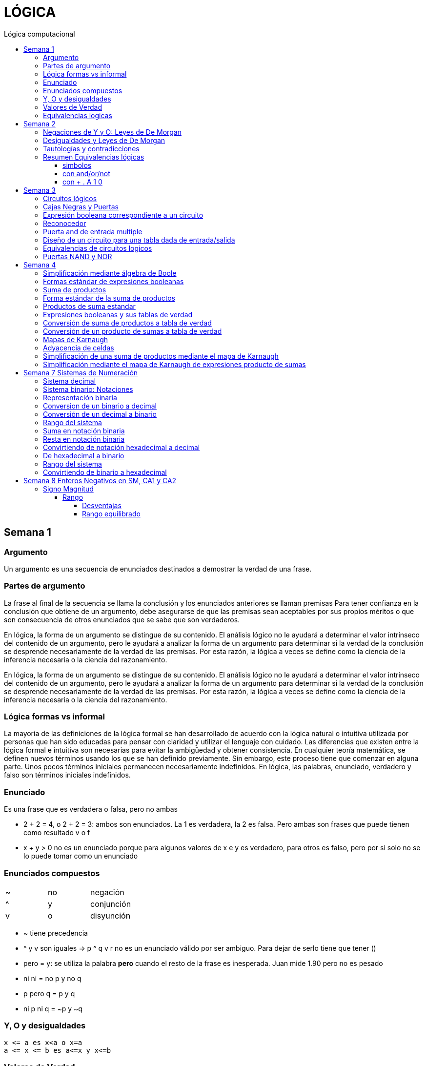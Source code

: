 
:toc: left
:toclevels: 4
:toc-title: Lógica computacional
:imagesdir: ./images
:stem: 

= LÓGICA

== Semana 1

=== Argumento 

Un argumento es una secuencia de enunciados destinados a demostrar la verdad de una frase. 

=== Partes de argumento

La frase al final de la secuencia se llama la conclusión y los enunciados anteriores se llaman premisas
Para tener confianza en la conclusión que obtiene de un argumento, debe asegurarse de que las premisas sean aceptables por sus propios méritos o que son consecuencia de otros enunciados que se sabe que son verdaderos.

En lógica, la forma de un argumento se distingue de su contenido. El análisis lógico no le ayudará a determinar el valor intrínseco del contenido de un argumento, pero le ayudará a analizar la forma de un argumento para determinar si la verdad de la conclusión se desprende necesariamente de la verdad de las premisas. Por esta razón, la lógica a veces se define como la ciencia de la inferencia necesaria o la ciencia del razonamiento.

En lógica, la forma de un argumento se distingue de su contenido. El análisis lógico no le ayudará a determinar el valor intrínseco del contenido de un argumento, pero le ayudará a analizar la forma de un argumento para determinar si la verdad de la conclusión se desprende necesariamente de la verdad de las premisas. Por esta razón, la lógica a veces se define como la ciencia de la inferencia necesaria o la ciencia del razonamiento.

=== Lógica formas vs informal

La mayoría de las definiciones de la lógica formal se han desarrollado de acuerdo con la lógica natural o intuitiva utilizada por personas que han sido educadas para pensar con claridad y utilizar el lenguaje con cuidado. Las diferencias que existen entre la lógica formal e intuitiva son necesarias para evitar la ambigüedad y obtener consistencia. En cualquier teoría matemática, se definen nuevos términos usando los que se han definido previamente. Sin embargo, este proceso tiene que comenzar en alguna parte. Unos pocos términos iniciales permanecen necesariamente indefinidos. En lógica, las palabras, enunciado, verdadero y falso son términos iniciales indefinidos.

=== Enunciado

Es una frase que es verdadera o falsa, pero no ambas

* 2 + 2 = 4, o 2 + 2 = 3: ambos son enunciados. La 1 es verdadera, la 2 es falsa. Pero ambas son frases que puede tienen como resultado v o f
* x + y > 0 no es un enunciado porque para algunos valores de x e y es verdadero, para otros es falso, pero por si solo no se lo puede tomar como un enunciado


=== Enunciados compuestos

|===
| ~ | no | negación
| ^ |  y | conjunción
| v |  o | disyunción
|===

* ~ tiene precedencia
* ^ y v son iguales => p ^ q v r no es un enunciado válido por ser ambiguo. Para dejar de serlo tiene que tener ()

* pero = y: se utiliza la palabra *pero* cuando el resto de la frase es inesperada. Juan mide 1.90 pero no es pesado
* ni ni  = no p y no q

* p pero q = p y q
* ni p ni q = ~p y ~q

=== Y, O y desigualdades

====
 x <= a es x<a o x=a
 a <= x <= b es a<=x y x<=b
====


=== Valores de Verdad

* Negación: si p es un enunciado variable, la negación de p es "no p"
|===
|p|~p
|v|f
|f|v
|===

* Conjunción: "p y q"  es V solo cuando p=v y q=v
|===
|p|q|p^q
|v|v|v
|v|f|f
|f|v|f
|f|f|f
|===

* Disyunción: "p y q" es verdadero cuando p es V o q es V o ambas son V. Es falsa cuando ambas son F

|===
|p|q|p v q
|v|v| v
|v|f| v
|f|v| v
|f|f| f
|===


=== Equivalencias logicas

Dos formas de enunciado son logicamente equivalentes si y solo si tienen los mismos valores de verdad para cada posible situacion 


== Semana 2

=== Negaciones de Y y O: Leyes de De Morgan

La negación de un enunciado "y" es lógicamente equivalente al enunciado "o" en el que cada componente es negado. 
 ~ (p ^ q) es ~p v ~q
La negación de un enunciado o es lógicamente equivalente al enunciado y en el que cada componente es negado. 
 ~ (p v q) es ~p ^ ~q

Nota: "ni p ni q" significa to mismo que "~p y ~q"

===  Desigualdades y Leyes de De Morgan

-1 < x <=4

se puede descomponer en -1<x Y x<=4

Su negacion es -1</x (-1 no es menor que x) Y x<=/4 x no es menor o igual que 4
Se puede interpretar como -1>x O x>=4

=== Tautologías y contradicciones

* Tautologia: es una forma de enunciado que siempre es verdadera, independientemente de los valores de verdad de los enunciados individuales sustituidos por sus enunciados variables. 
* Una contradicción es una forma de enunciado que siempre es falso, independientemente de los valores de verdad de los enunciados individuales de los enunciados variables sustituidos. 

=== Resumen Equivalencias lógicas

p, q y r son variables
t es una tautología
c es una contradicción


==== simbolos

|===
|  | Descripción                    |                                   |
| 1| Leyes conmutativas             | p ∧ q ≡ q ∧ p                     | p V q ≡ q V p
| 2| Ley asociativa                 | (p ∧ q) ∧ r ≡ p ∧ (q ∧ r)         | (p V q) V r ≡ p V (q V r)
| 3| Ley distributiva               | p ∧ (q V r) ≡ (p ∧ q) V (p ∧ r)   | p V (q ∧ r) ≡ (p V q) ∧ (p V r)
| 4| Ley de identidad               | p ∧ t ≡ p                         | p V c ≡ p
| 5| Ley de negación                | p V ~p ≡ t                        | p ∧ ~p ≡ c
| 6| Ley doble negación             | ~ (~p) ≡ p                         |
| 7| Leyes de idempotencia          | p ∧ p ≡ p                         | p V p ≡ p
| 8| Ley universal acotada          | p V t ≡ t                         | p ∧ c ≡ c
| 9| Ley de morgan                  | ~(p ∧ q) ≡ ~p V ~q                | ~(p V q) ≡ ~p ∧ ~q
|10| Ley de absorción               | p V (p ∧ q) ≡ p                   | p ∧ (p V q) ≡ p
|11| Negaciones de t y c            | ~t ≡ c                            | ~c ≡ t
|12| NAND (SHEFFER)                 | P \| Q ≡ ~ (P ∧ Q)                 |
|13| NOR (PEIRCE)                   | P ↓ Q ≡ ~ (P V Q)                 |

|===

==== con and/or/not

|===
|  | Descripción                    |                                           |
| 1| Leyes conmutativas             | p AND q ≡ q AND p                         | p OR q ≡ q OR p
| 2| Ley asociativa                 | (p AND q) AND r ≡ p AND (q AND r)         | (p OR q) OR r ≡ p OR (q OR r)
| 3| Ley distributiva               | p AND (q OR r) ≡ (p AND q) OR (p AND r)   | p OR (q AND r) ≡ (p OR q) AND (p OR r)
| 4| Ley de identidad               | p AND t ≡ p                               | p OR c ≡ p
| 5| Ley de negación                | p OR NOT p ≡ t                            | p AND NOT p ≡ c
| 6| Ley doble negación             | NOT (NOT p) ≡ p                           |
| 7| Leyes de idempotencia          | p AND p ≡ p                               | p OR p ≡ p
| 8| Ley universal acotada          | p OR t ≡ t                                | p AND c ≡ c
| 9| Ley de morgan                  | NOT (p AND q) ≡ NOT p OR NOT q            | NOT (p OR q) ≡ NOT p AND NOT q
|10| Ley de absorción               | p OR (p AND q) ≡ p                        | p AND (p OR q) ≡ p
|11| Negaciones de t y c            | NOT t ≡ c                                 | NOT c ≡ t
|12| NAND (SHEFFER)                 | P NAND Q ≡ ~ (P ∧ Q)                 |
|13| NOR (PEIRCE)                   | P NOR Q ≡ ~ (P V Q)                 |
|===

==== con + . Ā 1 0

Ā
Ē
Ẽ̄

|===
|  | Descripción                    |                                           |
| 1| Leyes conmutativas             | A.E=E.A                                   | A+E=E+A
| 2| Ley asociativa                 | (A.E).O=A.(E.O)                           | (A+E)+O=A+(E+O)
| 3| Ley distributiva               | A.(E+O)=(A.E)+(A.O)                       | A+(E.O)=(A+E).(A+O)
| 4| Ley de identidad               | A.1=A                                     | A+0=A
| 5| Ley de negación                | A.Ā=0                                     | A+Ā≡1
| 6| Ley doble negación             | Ẽ̄=E tambien \~(~E)=E                      |
| 7| Leyes de idempotencia          | A.A=A                                     | A+A=A
| 8| Ley universal acotada          | A+1=1                                     | A.0=0
| 9| Ley de morgan                  | ~(A.E)=Ā+Ē                                | ~(A+E)=Ā.Ē
|10| Ley de absorción               | A+(A.E) ≡ A                               | A.(A+E)=A
|11| Negaciones de t y c            | ~1=0                                      | ~0=1
|12| NAND (SHEFFER)                 | P NAND Q ≡ ~ (P ∧ Q)                      |
|13| NOR (PEIRCE)                   | P NOR Q ≡ ~ (P V Q)                       |
|===

== Semana 3

=== Circuitos lógicos

* Interruptores en serie

image::2023-08-29T12-03-42-284Z.png[] 

|===
| INTER     | RUPTORES  | FOCO
|  P        | Q         | ESTADO
|cerrado    |cerrado    | encendido
|cerrado    |abierto    | apagado
|abierto    |cerrado    | apagado
|abierto    |abierto    | apagado
|===

* Interruptores en paralelo

image::2023-08-29T12-05-19-336Z.png[] 

|===
| INTER     | RUPTORES  | FOCO
|  P        | Q         | ESTADO
|cerrado    |cerrado    | encendido
|cerrado    |abierto    | encendido
|abierto    |cerrado    | encendido
|abierto    |abierto    | apagado
|===

Cambiando abierto y encendido por V y cerrado y apagado por F se obtienen las tablas de verdad 

En serie es tabla de verdad Y
En paralelo es tabla de verdad O


=== Cajas Negras y Puertas

Las cajas negras son implementaciones de circuitos lógicos, donde su implementación no importa. La atención se centra entre las entradas y sus salidas

image:2023-08-29T21-08-00-483Z.png[] 


=== Expresión booleana correspondiente a un circuito

En lógica, variables tales como p, q y r representan enunciados y un enunciado puede toner uno de los dos valores de verdad: V (verdadero) o F (falso)

Cualquier variable, tal como un enunciado variable o una señal de entrada que puede tomar uno de los dos valores, se llama una variable booleana.

Una expresión compuesta de variables booleanas y conectores ~ ∧ v se denomina una expresión booleana

=== Reconocedor 

es un circuito que genera un I pars exactamente una combinación particular de señales de entrada y salidas 0 pars las demás combinaciones. 

image::2023-08-29T21-45-19-131Z.png[] 


=== Puerta and de entrada multiple

 ((p ∧ q) ∧ (R ∧ S)) ∧ T se grafica 

image::2023-08-29T22-53-13-138Z.png[] 

Luego por propiedad asociativa 

 ((p ∧ q) ∧ (R ∧ S)) ∧ T = (p ∧ (q ∧ R)) ∧ (S ∧ T)

 (p ∧ (q ∧ R)) ∧ (S ∧ T)

image::2023-08-29T22-55-12-342Z.png[] 

Cada uno de los circuitos en las figures 2.4.4 y 2.4.5 es, por tanto. una implementation de la expresien P ∧ Q ∧ R ∧ S ∧ T. Este circuito recibe el nombre de *puerta AND de entrada multiple* y se representa por el diagrama que se muestra en la figura 2 4 6 Las puertas OR de entrada multiple se construyen de manera similar. 

image::2023-08-29T22-57-21-670Z.png[] 

=== Diseño de un circuito para una tabla dada de entrada/salida

Diseñar un circuito lógico para la siguiente tabla de entrada

image:2023-08-29T23-05-46-350Z.png[] 

. Identificar cada renglón para el que la salida es 1, en este caso el primero, tercero y cuarto renglón
. Para cada uno de estos renglones construir una expresión y que produzca un 1  para la combinación exacta de valores de entrada para ese renglón y un 0 para todas las otras combinaciones de los valores de entrada.
.. La expresión para el primer renglón es P ∧ Q ∧ R porque  P ∧ Q ∧ R es 1 si P = 1 y Q = 1 y R = 1 y es 0 pars todos los demás valores de P, Q y R.
.. La expresión para el tercer renglón es P ∧ ~Q ∧ R porque  P ∧ ~Q ∧ R es 1 si P = 1 y Q = 0 y R = 1 y es 0 pars todos los demás valores de P, Q y R.
.. La expresión para el cuarto renglón es P ∧ ~Q ∧ ~R porque  P ∧ ~Q ∧ ~R es 1 si P = 1 y Q = 0 y R = 0 y es 0 pars todos los demás valores de P, Q y R.
. Ahora, cualquier expresión booleana con la tabla dada como su tabla de verdad tiene el valor 1 en el caso P ∧ Q ∧ R = 1, o en caso de P ∧ ~Q ∧ R, o en caso de P ∧ ~Q ∧ ~R  en ningún otro caso. De lo que se deduce que una expresión booleana con la labia de verdad dada es 

 (P ∧ Q ∧ R) V (P ∧ ~Q ∧ R) V (P ∧ ~Q ∧ ~R)       expresión 2.4.5

image::2023-08-29T23-16-55-882Z.png[] 

Observar que la expresión (2.4.5) es una disyunción de términos en los que ellos mismos son conjunciones en los que una de P o ~P, una de Q o ~Q y de una de R o ~R todas aparecen. Se dice que tales expresiones están en *forma normal disyuntiva* o en *forma de suma de productos*. 

=== Equivalencias de circuitos logicos

Dos circuitos lógicos son equivalentes entre si si sus tablas de verdades son idénticas

=== Puertas NAND y NOR

Una puerta NAND es una sola puerta que actila como una puerta AND seguida de una puerta NOT.  Así, la señal de salida de la puerta NAND es 0 cuando y solo cuando, ambas senates de entrada son 1

image::2023-08-30T00-39-04-089Z.png[] 

Una puerta NOR actúa como una puerta OR seguida de una puerta NOT. La señal de salida pars una puerta NOR es 1 cuando y solo cuando, ambas entradas son 0.

image::2023-08-30T00-40-32-868Z.png[] 


== Semana 4

=== Simplificación mediante álgebra de Boole

Una expresión booleana simplificada emplea el menor número posible de puertas en la implementación de una determinada expresión.

Ejemplo:

Simplificar AB + A(B + C) + B(B + C)

. Por ley distributiva: AB + AB + AC + BB + BC
. Por ley de idempotencia: (AB + AB) = AB entonces AB + AC + BB + BC
. Por ley de idempotencia: B.B = B entonces AB + AC + B + BC
. Por ley de absorción B + BC = B entonces AB + AC + B
. Por conmutacion de suma logica B + AB +  AC
. Por ley de absorción B + AB = B entonces *B + AC*

 Estos dos circuitos de puertas son equivalentes, es decir, para cualquier combinación de valores en las entradas A, B y C, obtenemos siempre la misma salida en ambos circuitos.

image::2023-09-04T00-38-39-808Z.png[] 

=== Formas estándar de expresiones booleanas

Todas las expresiones booleanas, independientemente de su forma, pueden convertirse en cualquiera de las dos formas estándar: suma de productos o producto de sumas. La estandarización posibilita que la evaluación, simplificación e implementación de las expresiones booleanas sea mucho más sistemática y sencilla.

=== Suma de productos

Cuando dos o más productos se suman mediante la adición booleana, la expresión resultante se denomina suma de productos (SOP, Sum Of Products). Una suma de productos puede contener también términos de una única variable.

=== Forma estándar de la suma de productos

Es aquella en la que todas las variables de la función aparecen en cada uno de los términos de la expresión

La expresión suma de productos estándar es importante en la construcción de tablas de verdad, y en el método de simplificación de los mapas de Karnaugh

Cualquier expresión suma de productos no estándar (que denominaremos simplemente suma de productos) puede convertirse al formato estándar utilizando el álgebra de Boole.

Cada término producto de una suma de productos que no contenga todas las variables de la función puede ampliase a su forma estándar de manera que incluya todas las variables del dominio y sus complementos. Como se muestra en los siguientes pasos, una suma de productos no estándar se convierte a su forma estándar utilizando el postulado básico de la suma, donde dice que la variable sumada a su complemento es igual a 1.

image:2023-09-04T01-06-42-980Z.png[] 

=== Productos de suma estandar

Un producto de sumas estándar es aquel en el que todas las variables del dominio o sus complementos aparecen en cada uno de los términos de la expresión.

Cualquier producto de sumas no estándar (que denominaremos simplemente producto de sumas) puede convertirse a su forma estándar mediante el álgebra de Boole. 

Cada término suma de una expresión producto de sumas que no contenga todas las variables del dominio puede extenderse para obtener su formato estándar incluyendo todas las variables del dominio y sus complementos. Como se establece en los pasos siguientes, un producto de sumas no estándar se convierte a su formato estándar utilizando la regla booleana que establece que una variable multiplicada por su complemento es igual a 0. 

image::2023-09-04T01-18-14-461Z.png[] 

=== Expresiones booleanas y sus tablas de verdad

Todas las expresiones booleanas pueden convertirse fácilmente en tablas de verdad utilizando los valores binarios de cada término de la expresión.

Para una expresión cuyo dominio es de dos variables, existen cuatro combinaciones distintas de estas variables (22 = 4). Para una expresión cuyo dominio tiene tres variables, existen ocho (23 = 8) combinaciones posibles de dichas variables. Para una expresión con un dominio de cuatro variables, existen dieciséis combinaciones diferentes de dichas variables (24 = 16), etc.


=== Conversión de suma de productos a tabla de verdad

. Enumerar todas las posibles combinaciones de los valores de las variables de la expresión. 
. Hay que pasar la suma de productos a su formato estándar, si no lo está ya. 
. Para completar la tabla debemos tener en cuenta que cuando la variable no está complementada, el valor será 1, mientras que, si se encuentra complementada, es decir negada, entonces el valor que adopta es 0.
. Por último, se escribe un 1 en la columna de salida (X) para cada valor binario que hace que la suma de productos estándar sea 1, y se escribe un 0 para los restantes valores.

Ejemplo:

image::2023-09-04T01-31-48-516Z.png[]

=== Conversión de un producto de sumas a tabla de verdad

. Enumerar todas las posibles combinaciones de valores binarios de las variables del mismo modo que se hace para una suma de productos. 
. Pasar el producto de sumas a su formato estándar, si no lo está ya. 
. Tener en cuenta que cuando la variable no está complementada, el valor será 0, mientras que, si se encuentra complementada, es decir negada, entonces el valor que adopta es 1.
. Se escribe un 0 en la columna de salida (X) para cada valor binario que hace que la suma de productos estándar sea 0, y se escribe un 1 para los restantes valores binarios. 


image::2023-09-04T01-35-51-835Z.png[] 


=== Mapas de Karnaugh

El número de celdas de un mapa de Karnaugh es igual al número total de posibles combinaciones de las variables de entrada, al igual que el número de filas de una tabla de verdad. Para tres variables, el número de celdas necesarias es de 2^3 = 8. Para cuatro variables, el número de celdas es de 2^4 = 16.

*El mapa de Karnaugh de tres variables es una matriz de ocho celdas.*

image::2023-09-04T23-42-28-208Z.png[] 

*Mapas de Karnaugh de cuatro variables*

image::2023-09-04T23-43-03-880Z.png[] 


=== Adyacencia de celdas

Las celdas de un mapa de Karnaugh se disponen de manera que sólo cambia una única variable entre celdas adyacentes. La adyacencia se define por un cambio de una única variable. Las celdas que difieren en una única variable son adyacentes. Por ejemplo, en el mapa de tres variables, la celda 010 es adyacente a las celdas 000, 011 y 110. La celda 010 no es adyacente a la celda 001, ni a la celda 111, ni a la celda 100 ni a la celda 101.

Físicamente, cada celda es adyacente a las celdas que están situadas inmediatas a ella por cualquiera de sus cuatro lados. Un celda no es adyacente a aquellas celdas que tocan diagonalmente alguna de sus esquinas. Además, las celdas de la fila superior son adyacentes a las de la fila inferior y las celdas de la columna izquierda son adyacentes a las situadas en la columna de la derecha. Esto se denomina adyacencia cíclica, ya que podemos pensar que el mapa de Karnaugh se dobla de forma que se toquen los extremos superior e inferior como si fuera un cilindro o los extremos de la derecha e izquierda para formar la misma figura. 

El siguiente mapa de Karnaugh ilustra la adyacencia de celdas en un mapa de cuatro variables, aunque se aplican las mismas reglas de adyacencia a los mapas de Karnaugh con cualquier número de celdas.

image:2023-09-04T23-46-02-455Z.png[] 


=== Simplificación de una suma de productos mediante el mapa de Karnaugh

* Construir tabla de 2 o 3 variables. Por la adyacencia, la secuencia de combinación de 2 variables es 00 01 11 10

3 Variables

|===
|A B \ C| 0 | 1
|0 0    |   |
|0 1    |   |
|1 1    |   |
|1 0    |   |
|===

4 Variables

|===
|A B \ C D  | 0 0   | 0 1   |  1 0  |  1  1
|0 0        |       |       |       |       
|0 1        |       |       |       |       
|1 1        |       |       |       |       
|1 0        |       |       |       |       
|===

* Por cada término de la expresión suma de productos, se coloca un 1 en el mapa de Karnaugh en la celda correspondiente al valor del producto

image:2023-09-06T11-43-16-518Z.png[] 

* Agrupación de unos

.. Un grupo tiene que contener 1, 2, 4, 8 ó 16 celdas
.. Cada celda de un grupo tiene que ser adyacente a una o más celdas del mismo grupo
.. Incluir siempre en cada grupo el mayor número posible de 1s de acuerdo a la regla número 1
.. Cada 1 del mapa tiene que estar incluido en al menos un grupo. Los 1s que ya pertenezcan a un grupo pueden estar incluidos en otro, siempre que los grupos que se solapen contengan 1s no comunes.

image:2023-09-06T11-45-44-609Z.png[] 

* Cada grupo de celdas que contiene 1s da lugar a un término producto compuesto por todas las variables que aparecen en el grupo en sólo una forma (no complementada o complementada). Las variables que aparecen complementadas y sin complementar dentro del mismo grupo se eliminan. A éstas se les denomina variables contradictorias.

image:2023-09-06T11-47-06-725Z.png[] 

* Cuando se han obtenido todos los términos producto mínimos a partir del mapa de Karnaugh, se suman para obtener la expresión suma de productos mínima.

image:2023-09-06T11-47-23-133Z.png[] 


=== Simplificación mediante el mapa de Karnaugh de expresiones producto de sumas

* LLevar todo a producto de suma estandar

* Construir tabla de 2 o 3 variables igual que en suma de productos
* Los valores negados valen 1, los valores no negados valen 0
* Segun los valores de cada termino, colocarlos en la tabla de karnough, peor en vez de 1, colocar 0

image::2023-09-06T23-20-01-939Z.png[] 

* Deducir agrupas los ceros adyacentes. Se pueden agrupar 1,2,4,8,16 ceros
* Por cada grupo de ceros deducir la variable. Esto se hace viendo en todo el grupo, cuales son las variables que cambian de estado. Si cambia de estado de un cero a otro, la variable se descarta. Si permanece con el mismo estado, la variable no se descarta y forma parte del termino, sumando las variables

image::2023-09-06T23-23-45-436Z.png[] 

Tambien se pueden tomar los 1 como suma de productos, y se obtiene la misma ecuación si se aplica la propiedad distributiva


image::2023-09-06T23-24-38-529Z.png[] 

== Semana 7 Sistemas de Numeración

=== Sistema decimal

La notación decimal se basa en el hecho de que cualquier número entero positivo puede ser escrito de manera única como una suma de productos de la forma stem:[d.10^n] donde cada n es un entero no negativo y cada d es uno de los dígitos decimales de 0, 1, 2, 3, 4, 5, 6, 7, 8, o 9.

La notación decimal (o de base 10) expresa un número como una cadena de dígitos en la que cada dígito indica la posición de la potencia de 10 por la que se multiplica.

Ejemplo: 

stem:[5049 = 5 . 10^3  + 0 . 10^2 + 4 . 10^1 + 9 . 10^0 ]

image::2023-10-04T22-52-59-655Z.png[]

La raíz latina deci significa “diez”.

=== Sistema binario: Notaciones

* 2b10 = significa 2 en base 10 (sistema decimal)
* 1b2 = significa 1 en base 2 (sistema binario)
* 2^4 = significa 2 elevado a la 4 ó 2 potencia de 4
* BSS() = binario sin signo (esto significa que de momento, sólo veremos número NO NEGATIVOS)

=== Representación binaria

La raíz latina bi significa “dos”.


Cualquier número entero se puede representar como una suma única de productos de la forma d.2^n donde cada n es un entero y cada d es uno de los dígitos binarios (o bits) 0 o 1. Por ejemplo,  

image:2023-10-04T23-46-07-660Z.png[] 

En notación binaria, como en notación decimal, se escriben sólo los dígitos binarios y no las potencias de la base. En notación binaria, entonces


image:2023-10-04T23-46-31-354Z.png[] 

donde los subíndices indican la base, ya sea 10 o 2, en el que está escrito el número. Los lugares en notación binaria corresponden con las distintas potencias de 2. La posición más a la derecha es el lugar de los unos (o lugar 2^0), a la izquierda está el lugar de los dos (o lugar 2^1), a la izquierda está el lugar de los cuatro (o lugar 2^2) y así sucesivamente, como se muestra a continuación.

image:2023-10-04T23-47-10-886Z.png[] 

Al igual que en la notación decimal, se puede agregar o quitar ceros a la izquierda al gusto. Por ejemplo,

image:2023-10-04T23-47-44-094Z.png[] 

=== Conversion de un binario a decimal    

image:2023-10-05T00-54-04-977Z.png[] 

=== Conversión de un decimal a binario

1. Si x > 0 calcular la división entera: x/2,

2. Tomar el resto de la división anterior como un bit (pues es un valor en el conjunto {0,1})

3. Si el cociente es mayor a cero, volver al paso 1 con el cociente como dividendo.

4. Se construye la cadena tomando solo los restos: en el orden que fueron obtenidos se ubican de derecha a izquierda (menos significativo a más significativo).

Suponer por ejemplo que se necesita representar el número 26 en el sistema binario:

1. Se divide el valor 26 por 2 obteniendo resto 0 y cociente 13

2. El resto 0 es el bit menos significativo

3. El nuevo valor de x es 13. Se calcula x=2 obteniendo resto 1 y cociente 6.

4. El resto 1 es el segundo bit de la cadena

5. El nuevo valor de x es 6. Se calcula 6=2 obteniendo resto 0 y cociente 3.

6. El resto 0 es el tercer bit de la cadena

7. El nuevo valor de x es 3. Se calcula 3=2 obteniendo resto 1 y cociente 1.

8. El resto 1 es el cuarto bit de la cadena

9. El nuevo valor de x es 1. Se calcula 1=2 obteniendo resto 1 y cociente 0.

10. El resto 1 es el quinto bit de la cadena

11. Se construye la cadena tomando solo los restos, en el orden que fueron obtenidos, de derecha a izquierda: 11010

El proceso anterior se aprecia gráficamente de la siguiente manera: 

image:2023-10-05T00-56-05-544Z.png[] 

=== Rango del sistema

Considerar por ejemplo un sistema binario restringido a 3 bits y que sólo contemple los números Naturales, lo llamamos Sin Signo y lo denotamos BSS(3).

Para analizar su rango se debe determinar el valor mínimo y máximo representables. Para el primer caso se interpreta la primer cadena: 000:

stem:[(000) = 0.2^2+0.2^1+0.2^0 = 0]

Para el segundo caso se interpreta la última cadena: 111

stem:[(111) = 1.2^2+1.2^1+1.2^0 = 7]

Es decir que el rango de BSS(3) son todos los números naturales comprendidos entre 0 y 7, y se representa de la siguiente manera: [0;7]. El conjunto de valores representables tiene 8 elementos.

Además, con 3 bits se pueden construir 8 cadenas de números representables, es decir, 2^3 = 8. 

Generalizando

====
En un sistema BSS(n) se tiene 2^n cadenas y un rango [0; 2n - 1]
====

Una lista de potencias de 2 es útil para hacer conversiones de binario a decimal y de decimal a binario

image::2023-10-05T01-01-31-647Z.png[] 

=== Suma en notación binaria

Sume 1101b2 y 111b2 usando notación binaria.

Ya que 2b10 = 10b2 y 1b10 = 1b2, la traducción de 1b10 + 1b10 = 2b10 en notación binaria es 

image::2023-10-05T01-03-17-295Z.png[] 

De lo que se deduce que la suma de dos 1 juntos, da como resultado llevar un 1 cuando se usa la notación binaria. Sumar tres 1 juntos, también da como resultado en llevar un 1 ya que 3b10 = 11b2 (“uno uno base dos”)

image::2023-10-05T01-03-57-797Z.png[] 

Así, la suma se puede realizar de la siguiente manera:

image::2023-10-05T01-04-14-545Z.png[] 

=== Resta en notación binaria

aca lo entendí: https://youtu.be/d1TwfFDfrmg?t=319

Reste 10112 de 110002 usando notación binaria 

En la resta decimal el hecho de que 10b10 - 1b10 = 9b10 se usa para prestar a través de varias columnas. Por ejemplo, considere lo siguiente: 

image::2023-10-05T01-04-56-592Z.png[] 

En la resta binaria, también puede ser necesario pedir prestado a través de más de una columna. Pero cuando usted pide prestado un 1b2 de 10b2, lo que queda es 1b2. 

image::2023-10-05T01-05-14-207Z.png[] 

Así, la resta se puede realizar de la siguiente manera:

image::2023-10-05T01-11-20-178Z.png[] 


=== Convirtiendo de notación hexadecimal a decimal

stem:[I(A3F_16) = 10 . 16^2 + 3 . 16^1 + 15 . 16^0 = 2623_10]

=== De hexadecimal a binario

Siguiendo la lógica del sistema binario, para representar valores mediante cadenas se deben realizar sucesivas divisiones por la base, que en este caso es 16, hasta obtener un cociente igual a 0 tomando cada resto como bits de la cadena. 


Ejemplo: Se necesita representar el número 26 en hexadecimal:

1. Se divide el valor 26 por 16 hasta encontrar un cociente 0

2. Se construye la cadena tomando solo los restos, empezando por el último

image::2023-10-05T01-32-43-951Z.png[] 

Uno de los restos es 10, entonces debemos traducirlo a la letra correspondiente aplicando la tabla de interpretación de hexadecimal. El valor 10 es equivalente a la letra A, quedando entonces 1A. Esto quiere decir que el valor 26 en decimal se corresponde con la cadena 1A en hexadecimal.


=== Rango del sistema

De la misma manera que en el sistema binario debemos calcular el mínimo número representable interpretando la cadena más chica y la más grande. Siendo el rango todos los números comprendidos entre ambos. Supongamos el sistema hexadecimal de 2 dígitos:

El mínimo valor representable es el resultado de interpretar la cadena 00, es decir:

stem:[0x16^1+0x16^0 = 0]

El máximo valor representable es el resultado de interpretar la cadena FF

stem:[15x16^1+15x16^0 = 255]

Por lo tanto el rango de este sistema es:  [0; 255]

=== Convirtiendo de binario a hexadecimal

La cadena binaria se segmenta formando cuartetos de bits comenzando por el bit menos significativo (b0)

1001011010100101 -> 1001 0110 1010 0101

Dado que cada cuarteto es alguna de las combinaciones de 4 bits del sistema BSS(4) y por lo tanto el rango que cubren es [0;15]

Considerando que dichos valores del rango se pueden representar por un solo caracter hexadecimal, entonces se aplica la siguiente tabla para convertir, uno a uno, los cuartetos de la cadena. 

|===
| Binario   | Hexa

| 0000      | 0
| 0001      | 1
| 0010      | 2
| 0011      | 3
| 0100      | 4
| 0101      | 5
| 0110      | 6
| 0111      | 7
| 1000      | 8
| 1001      | 9
| 1010      | A
| 1011      | B
| 1100      | C
| 1101      | D
| 1110      | E
| 1111      | F
|===


En el ejemplo mencionado:  

|===
|1001|0110|1010|0101
| 9  | 6  | A  | 5
|===

Por lo tanto, las cadenas 96A5 y 1001 0110 1010 0101 representan el mismo valor. Notar que no hizo falta obtener ese valor, dado que no se aplicó el proceso de interpretación. 

== Semana 8 Enteros Negativos en SM, CA1 y CA2

=== Signo Magnitud

Por convención se suele usar el primer bit de una cadena (aquel del extremo izquierdo) como indicador y se lo denomina bit de signo. Si el bit de signo es un 1 se trata de un número negativo, y en caso contrario es positivo. Los bits restantes de la cadena reciben el nombre de magnitud y su valor se determina con el mecanismo de interpretación del sistema binario sin signo (BSS).

Este sistema recibe el nombre Signo-Magnitud (SM).Cuando se restringe la cantidad de bits a n, se lo denota SM(n), donde el primer bit es el signo, y la magnitud es de n - 1 bits.

Ejemplo:  1010 = -2

==== Rango

stem:[\[-(2n-1 - 1); 2n-1 - 1\]]

no hay stem:[2^n] números distintos como en BSS(n)

Ejemplo: n = 3, el rango del sistema SM es stem:[\[-(2^(3-1) - 1), 2^(3-1) \]] = [-3, 3] y en dicho intervalo hay 7 números: {-3; -2; -1; 0; 1; 2; 3}. En binario sin signo, con 3 bits se tenían 8 números. El numero que falta es 0 porque tiene doble representación: 000 y 100

===== Desventajas

. desaprovechar una cadena
. doble representación complica la aritmética (y los circuitos que la implementan) al tener que considerar dos cadenas que representan el mismo valor.  

===== Rango equilibrado

Esto significa que, partiendo desde el 0, se tienen n cantidad de números positivos y negativos



